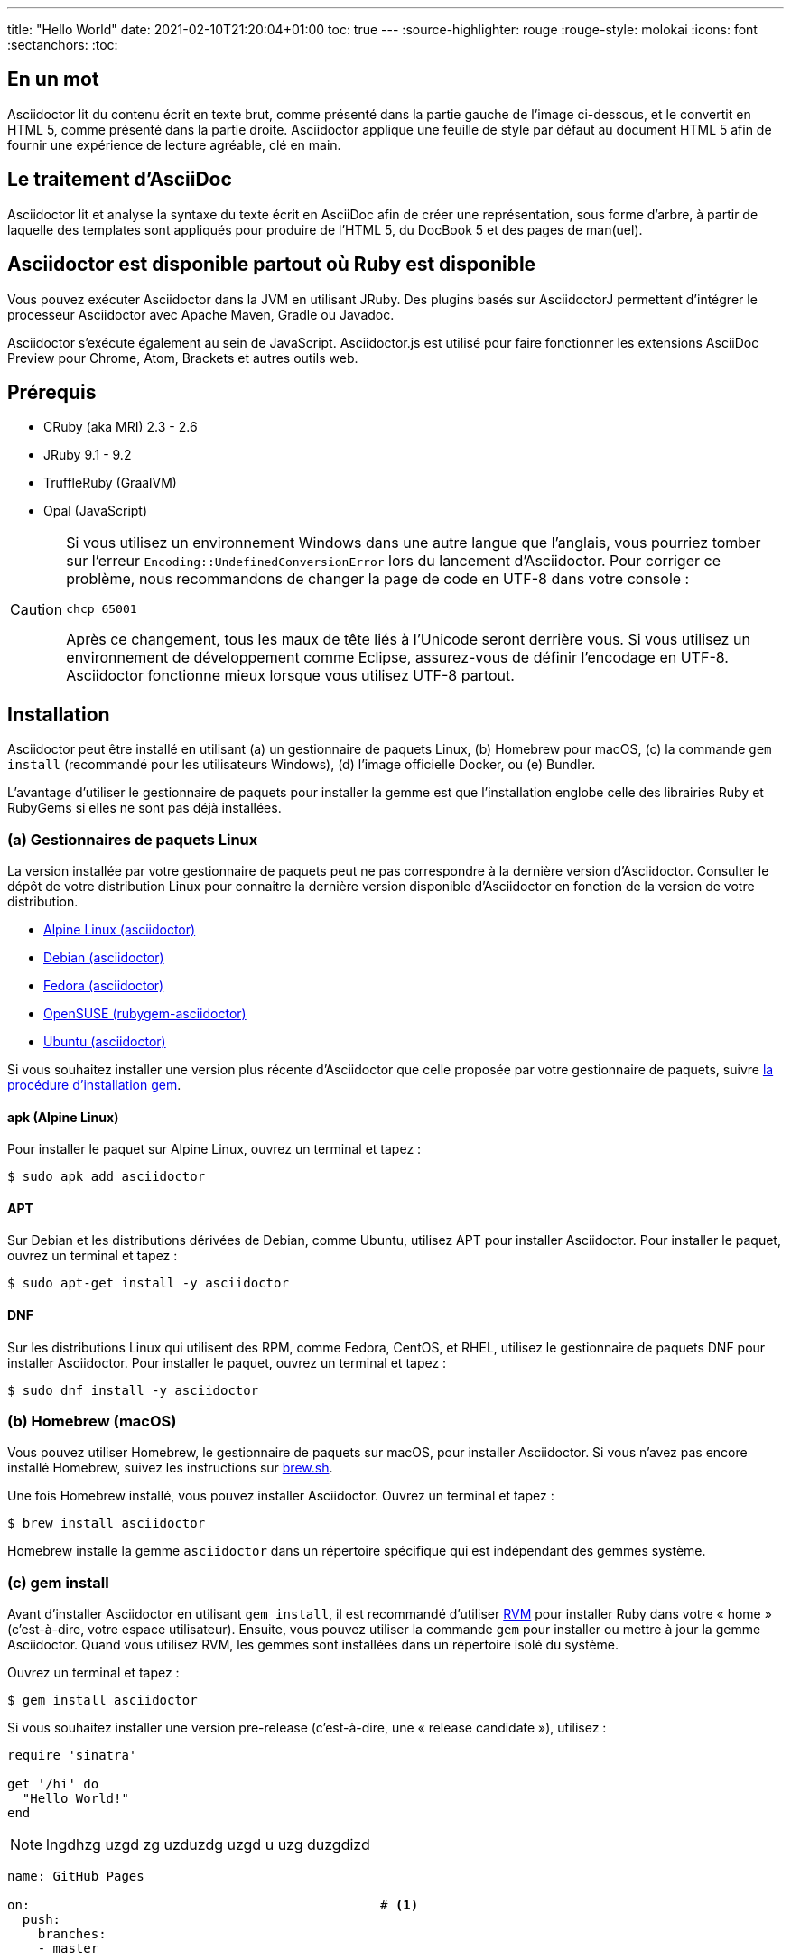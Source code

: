 ---
title: "Hello World"
date: 2021-02-10T21:20:04+01:00
toc: true
---
:source-highlighter: rouge
:rouge-style: molokai
:icons: font
:sectanchors:
:toc:

== En un mot

Asciidoctor lit du contenu écrit en texte brut, comme présenté dans la partie gauche de l'image ci-dessous, et le convertit en HTML 5, comme présenté dans la partie droite.
Asciidoctor applique une feuille de style par défaut au document HTML 5 afin de fournir une expérience de lecture agréable, clé en main.

== Le traitement d'AsciiDoc

Asciidoctor lit et analyse la syntaxe du texte écrit en AsciiDoc afin de créer une représentation, sous forme d'arbre, à partir de laquelle des templates sont appliqués pour produire de l'HTML 5, du DocBook 5 et des pages de man(uel).

== Asciidoctor est disponible partout où Ruby est disponible

Vous pouvez exécuter Asciidoctor dans la JVM en utilisant JRuby.
Des plugins basés sur AsciidoctorJ permettent d'intégrer le processeur Asciidoctor avec Apache Maven, Gradle ou Javadoc.

Asciidoctor s'exécute également au sein de JavaScript.
Asciidoctor.js est utilisé pour faire fonctionner les extensions AsciiDoc Preview pour Chrome, Atom, Brackets et autres outils web.

== Prérequis

* CRuby (aka MRI) 2.3 - 2.6
* JRuby 9.1 - 9.2
* TruffleRuby (GraalVM)
* Opal (JavaScript)

[CAUTION]
====
Si vous utilisez un environnement Windows dans une autre langue que l'anglais, vous pourriez tomber sur l'erreur `Encoding::UndefinedConversionError` lors du lancement d'Asciidoctor.
Pour corriger ce problème, nous recommandons de changer la page de code en UTF-8 dans votre console :

 chcp 65001

Après ce changement, tous les maux de tête liés à l'Unicode seront derrière vous.
Si vous utilisez un environnement de développement comme Eclipse, assurez-vous de définir l'encodage en UTF-8.
Asciidoctor fonctionne mieux lorsque vous utilisez UTF-8 partout.
====

== Installation

Asciidoctor peut être installé en utilisant (a) un gestionnaire de paquets Linux, (b) Homebrew pour macOS, (c) la commande `gem install` (recommandé pour les utilisateurs Windows), (d) l'image officielle Docker, ou (e) Bundler.

L'avantage d'utiliser le gestionnaire de paquets pour installer la gemme est que l'installation englobe celle des librairies Ruby et RubyGems si elles ne sont pas déjà installées.

=== (a) Gestionnaires de paquets Linux

La version installée par votre gestionnaire de paquets peut ne pas correspondre à la dernière version d'Asciidoctor.
Consulter le dépôt de votre distribution Linux pour connaitre la dernière version disponible d'Asciidoctor en fonction de la version de votre distribution.

* https://pkgs.alpinelinux.org/packages?name=asciidoctor[Alpine Linux (asciidoctor)]
* https://packages.debian.org/sid/asciidoctor[Debian (asciidoctor)]
* https://apps.fedoraproject.org/packages/rubygem-asciidoctor[Fedora (asciidoctor)]
* https://software.opensuse.org/package/rubygem-asciidoctor[OpenSUSE (rubygem-asciidoctor)]
* https://packages.ubuntu.com/search?keywords=asciidoctor[Ubuntu (asciidoctor)]

Si vous souhaitez installer une version plus récente d'Asciidoctor que celle proposée par votre gestionnaire de paquets, suivre <<gem-install,la procédure d'installation gem>>.

==== apk (Alpine Linux)

Pour installer le paquet sur Alpine Linux, ouvrez un terminal et tapez :

 $ sudo apk add asciidoctor

==== APT

Sur Debian et les distributions dérivées de Debian, comme Ubuntu, utilisez APT pour installer Asciidoctor.
Pour installer le paquet, ouvrez un terminal et tapez :

 $ sudo apt-get install -y asciidoctor

==== DNF

Sur les distributions Linux qui utilisent des RPM, comme Fedora, CentOS, et RHEL, utilisez le gestionnaire de paquets DNF pour installer Asciidoctor.
Pour installer le paquet, ouvrez un terminal et tapez :

 $ sudo dnf install -y asciidoctor

=== (b) Homebrew (macOS)

Vous pouvez utiliser Homebrew, le gestionnaire de paquets sur macOS, pour installer Asciidoctor.
Si vous n'avez pas encore installé Homebrew, suivez les instructions sur https://brew.sh/[brew.sh].

Une fois Homebrew installé, vous pouvez installer Asciidoctor.
Ouvrez un terminal et tapez :

 $ brew install asciidoctor

Homebrew installe la gemme `asciidoctor` dans un répertoire spécifique qui est indépendant des gemmes système.

[#gem-install]
=== (c) gem install

Avant d'installer Asciidoctor en utilisant `gem install`, il est recommandé d'utiliser https://rvm.io[RVM] pour installer Ruby dans votre « home » (c'est-à-dire, votre espace utilisateur).
Ensuite, vous pouvez utiliser la commande `gem` pour installer ou mettre à jour la gemme Asciidoctor.
Quand vous utilisez RVM, les gemmes sont installées dans un répertoire isolé du système.

Ouvrez un terminal et tapez :

 $ gem install asciidoctor

Si vous souhaitez installer une version pre-release (c'est-à-dire, une « release candidate »), utilisez :

[source,ruby]
----
require 'sinatra'

get '/hi' do
  "Hello World!"
end
----


NOTE: lngdhzg uzgd zg  uzduzdg uzgd u uzg duzgdizd


[source,yaml,indent=0,linenums=true]
----
name: GitHub Pages

on:                                              # <1>
  push:
    branches:
    - master

jobs:
  build-deploy:
    runs-on: ubuntu-18.04
    steps:
    - uses: actions/checkout@v1                  # <2>
      with:
        submodules: true

    - name: Install Ruby Dev                     # <3>
      run: sudo apt-get install ruby-dev

    - name: Install AsciiDoctor and Rouge
      run: sudo gem install asciidoctor rouge

    - name: Setup Hugo                           # <4>
      uses: peaceiris/actions-hugo@v2
      with:
        hugo-version: '0.62.0'

    - name: Build                                # <5>
      run: hugo

    - name: Deploy                               # <6>
      uses: peaceiris/actions-gh-pages@v2
      env:
        ACTIONS_DEPLOY_KEY: ${{ secrets.ACTIONS_DEPLOY_KEY }}
        PUBLISH_BRANCH: gh-pages
        PUBLISH_DIR: ./public
----
<1> Run this action whenever changes are pushed to the _master_ branch
<2> The first step in the job: check out the source code
<3> Install https://asciidoctor.org/[AsciiDoctor] (in case you use Hugo with AsciiDoc files, like I do) and https://github.com/rouge-ruby/rouge[Rouge], a Ruby gem for syntax highlighting; I'm installing the gems instead of Ubuntu packages in order to get current versions
<4> Set up Hugo via the aforementioned GitHub Actions for Hugo
<5> Run the `hugo` command; here you could add parameters such as `-F` for also building future posts
<6> Deploy the website to GitHub pages; the contents of Hugo's build directory _public_ will be pushed to the _gh-pages_ branch of the upstream repository, using the deploy key configured before

=== (e) Bundler

. Créez un fichier Gemfile à la racine de votre projet (ou du répertoire courant)
. Ajoutez la gemme `asciidoctor` dans votre fichier Gemfile comme ci-dessous :
+
[subs=attributes+]
----
source 'https://rubygems.org'
gem 'asciidoctor'
# ou spécifier la version explicitement
# gem 'asciidoctor', '{release-version}'
----

. Sauvegardez le fichier Gemfile
. Ouvrez un terminal et installez la gemme en utilisant :

 $ bundle

Pour mettre à jour la gemme, spécifiez la nouvelle version dans le fichier Gemfile et exécutez `bundle` à nouveau.
Utiliser `bundle update` *n*'est *pas* recommandé car les autres gemmes seront également mises à jour, ce qui n'est pas forcément le résultat voulu.

== Mise à jour

Si vous avez installé Asciidoctor en utilisant votre gestionnaire de paquets, votre système d'exploitation est surement configuré pour mettre à jour automatiquement les paquets, si tel est le cas vous n'avez pas besoin de mettre à jour manuellement Asciidoctor.

=== apk (Alpine Linux)

Pour mettre à jour Asciidoctor, tapez :

 $ sudo apk add -u asciidoctor
